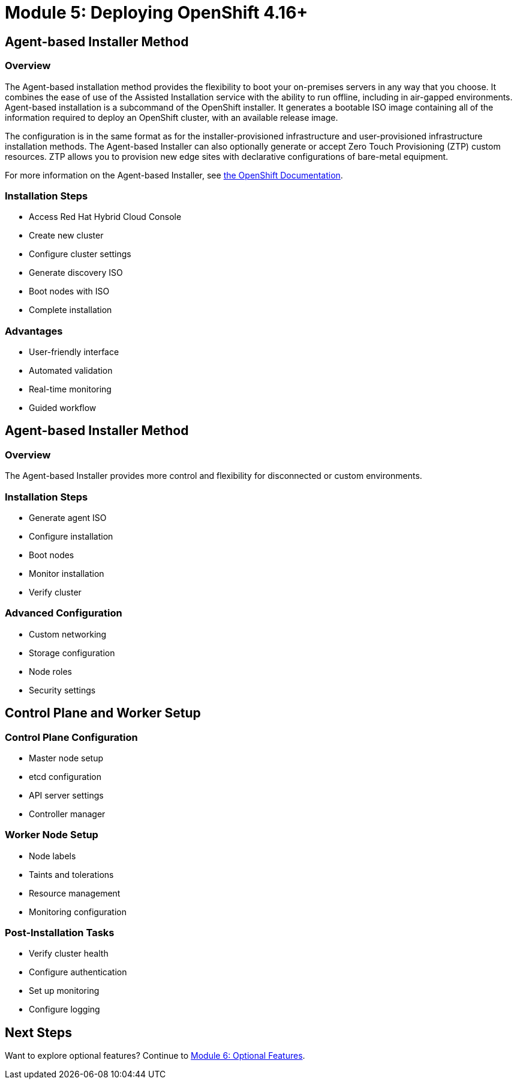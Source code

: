 = Module 5: Deploying OpenShift 4.16+
:page-layout: module

== Agent-based Installer Method [[agent-based]]

=== Overview
The Agent-based installation method provides the flexibility to boot your on-premises servers in any way that you choose. It combines the ease of use of the Assisted Installation service with the ability to run offline, including in air-gapped environments.
Agent-based installation is a subcommand of the OpenShift installer.
It generates a bootable ISO image containing all of the information required to deploy an OpenShift cluster, with an available release image.

The configuration is in the same format as for the installer-provisioned infrastructure and user-provisioned infrastructure installation methods.
The Agent-based Installer can also optionally generate or accept Zero Touch Provisioning (ZTP) custom resources. ZTP allows you to provision new edge sites with declarative configurations of bare-metal equipment.

For more information on the Agent-based Installer, see link:https://docs.redhat.com/en/documentation/openshift_container_platform/4.18/html/installing_an_on-premise_cluster_with_the_agent-based_installer[the OpenShift Documentation].

=== Installation Steps
* Access Red Hat Hybrid Cloud Console
* Create new cluster
* Configure cluster settings
* Generate discovery ISO
* Boot nodes with ISO
* Complete installation

=== Advantages
* User-friendly interface
* Automated validation
* Real-time monitoring
* Guided workflow

== Agent-based Installer Method [[agent]]

=== Overview
The Agent-based Installer provides more control and flexibility for disconnected or custom environments.

=== Installation Steps
* Generate agent ISO
* Configure installation
* Boot nodes
* Monitor installation
* Verify cluster

=== Advanced Configuration
* Custom networking
* Storage configuration
* Node roles
* Security settings

== Control Plane and Worker Setup [[nodes]]

=== Control Plane Configuration
* Master node setup
* etcd configuration
* API server settings
* Controller manager

=== Worker Node Setup
* Node labels
* Taints and tolerations
* Resource management
* Monitoring configuration

=== Post-Installation Tasks
* Verify cluster health
* Configure authentication
* Set up monitoring
* Configure logging

== Next Steps
Want to explore optional features? Continue to xref:module-06-optional.adoc[Module 6: Optional Features].

